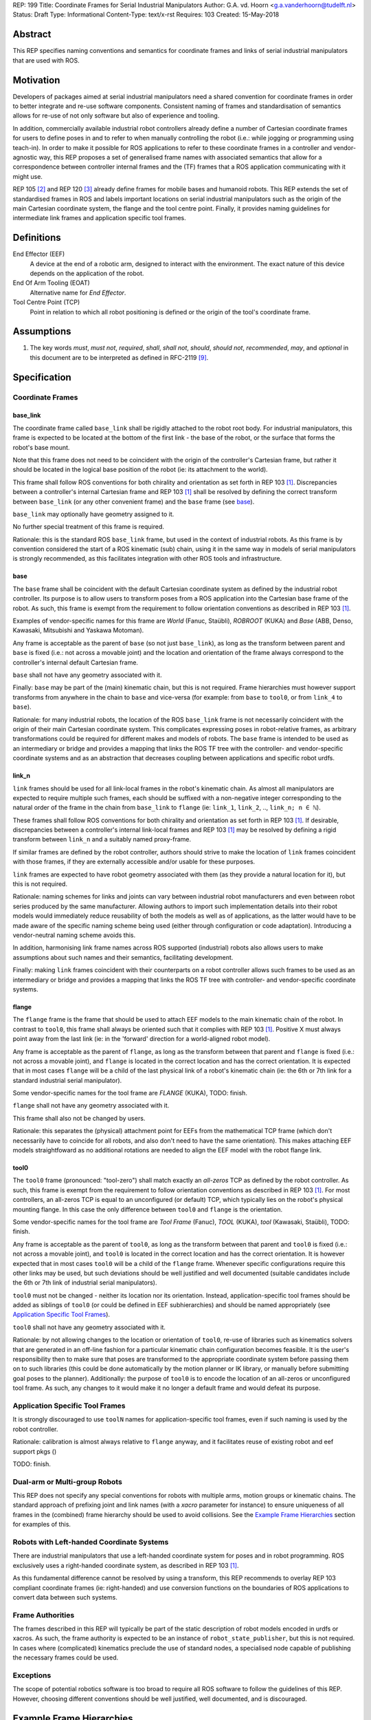 REP: 199
Title: Coordinate Frames for Serial Industrial Manipulators
Author: G.A. vd. Hoorn <g.a.vanderhoorn@tudelft.nl>
Status: Draft
Type: Informational
Content-Type: text/x-rst
Requires: 103
Created: 15-May-2018


Abstract
========

This REP specifies naming conventions and semantics for coordinate frames and links of serial industrial manipulators that are used with ROS.


Motivation
==========

Developers of packages aimed at serial industrial manipulators need a shared convention for coordinate frames in order to better integrate and re-use software components.
Consistent naming of frames and standardisation of semantics allows for re-use of not only software but also of experience and tooling.

In addition, commercially available industrial robot controllers already define a number of Cartesian coordinate frames for users to define poses in and to refer to when manually controlling the robot (i.e.: while jogging or programming using teach-in).
In order to make it possible for ROS applications to refer to these coordinate frames in a controller and vendor-agnostic way, this REP proposes a set of generalised frame names with associated semantics that allow for a correspondence between controller internal frames and the (TF) frames that a ROS application communicating with it might use.

REP 105 [#REP105]_ and REP 120 [#REP120]_ already define frames for mobile bases and humanoid robots.
This REP extends the set of standardised frames in ROS and labels important locations on serial industrial manipulators such as the origin of the main Cartesian coordinate system, the flange and the tool centre point.
Finally, it provides naming guidelines for intermediate link frames and application specific tool frames.


Definitions
===========

End Effector (EEF)
    A device at the end of a robotic arm, designed to interact with the environment. The exact nature of this device depends on the application of the robot.
End Of Arm Tooling (EOAT)
    Alternative name for *End Effector*.
Tool Centre Point (TCP)
    Point in relation to which all robot positioning is defined or the origin of the tool's coordinate frame.


Assumptions
===========

#. The key words *must*, *must not*, *required*, *shall*, *shall not*, *should*, *should not*, *recommended*, *may*, and *optional* in this document are to be interpreted as defined in RFC-2119 [#RFC2119]_.


Specification
=============

Coordinate Frames
-----------------

base_link
'''''''''

The coordinate frame called ``base_link`` shall be rigidly attached to the robot root body.
For industrial manipulators, this frame is expected to be located at the bottom of the first link - the base of the robot, or the surface that forms the robot's base mount.

Note that this frame does not need to be coincident with the origin of the controller's Cartesian frame, but rather it should be located in the logical base position of the robot (ie: its attachment to the world).

This frame shall follow ROS conventions for both chirality and orientation as set forth in REP 103 [#REP103]_.
Discrepancies between a controller's internal Cartesian frame and REP 103 [#REP103]_ shall be resolved by defining the correct transform between ``base_link`` (or any other convenient frame) and the ``base`` frame (see `base`_).

``base_link`` may optionally have geometry assigned to it.

No further special treatment of this frame is required.

Rationale: this is the standard ROS ``base_link`` frame, but used in the context of industrial robots.
As this frame is by convention considered the start of a ROS kinematic (sub) chain, using it in the same way in models of serial manipulators is strongly recommended, as this facilitates integration with other ROS tools and infrastructure.


base
''''

The ``base`` frame shall be coincident with the default Cartesian coordinate system as defined by the industrial robot controller.
Its purpose is to allow users to transform poses from a ROS application into the Cartesian base frame of the robot.
As such, this frame is exempt from the requirement to follow orientation conventions as described in REP 103 [#REP103]_.

Examples of vendor-specific names for this frame are *World* (Fanuc, Staübli), *ROBROOT* (KUKA) and *Base* (ABB, Denso, Kawasaki, Mitsubishi and Yaskawa Motoman).

Any frame is acceptable as the parent of ``base`` (so not just ``base_link``), as long as the transform between parent and ``base`` is fixed (i.e.: not across a movable joint) and the location and orientation of the frame always correspond to the controller's internal default Cartesian frame.

``base`` shall not have any geometry associated with it.

Finally: ``base`` may be part of the (main) kinematic chain, but this is not required.
Frame hierarchies must however support transforms from anywhere in the chain to ``base`` and vice-versa (for example: from ``base`` to ``tool0``, or from ``link_4`` to ``base``).

Rationale: for many industrial robots, the location of the ROS ``base_link`` frame is not necessarily coincident with the origin of their main Cartesian coordinate system.
This complicates expressing poses in robot-relative frames, as arbitrary transformations could be required for different makes and models of robots.
The ``base`` frame is intended to be used as an intermediary or bridge and provides a mapping that links the ROS TF tree with the controller- and vendor-specific coordinate systems and as an abstraction that decreases coupling between applications and specific robot urdfs.


link_n
''''''

``link`` frames should be used for all link-local frames in the robot's kinematic chain.
As almost all manipulators are expected to require multiple such frames, each should be suffixed with a non-negative integer corresponding to the natural order of the frame in the chain from ``base_link`` to ``flange`` (ie: ``link_1``, ``link_2``, .., ``link_n; n ∈ ℕ``).

These frames shall follow ROS conventions for both chirality and orientation as set forth in REP 103 [#REP103]_.
If desirable, discrepancies between a controller's internal link-local frames and REP 103 [#REP103]_ may be resolved by defining a rigid transform between ``link_n`` and a suitably named proxy-frame.

If similar frames are defined by the robot controller, authors should strive to make the location of ``link`` frames coincident with those frames, if they are externally accessible and/or usable for these purposes.

``link`` frames are expected to have robot geometry associated with them (as they provide a natural location for it), but this is not required.

Rationale: naming schemes for links and joints can vary between industrial robot manufacturers and even between robot series produced by the same manufacturer.
Allowing authors to import such implementation details into their robot models would immediately reduce reusability of both the models as well as of applications, as the latter would have to be made aware of the specific naming scheme being used (either through configuration or code adaptation).
Introducing a vendor-neutral naming scheme avoids this.

In addition, harmonising link frame names across ROS supported (industrial) robots also allows users to make assumptions about such names and their semantics, facilitating development.

Finally: making ``link`` frames coincident with their counterparts on a robot controller allows such frames to be used as an intermediary or bridge and provides a mapping that links the ROS TF tree with controller- and vendor-specific coordinate systems.


flange
''''''

The ``flange`` frame is the frame that should be used to attach EEF models to the main kinematic chain of the robot.
In contrast to ``tool0``, this frame shall always be oriented such that it complies with REP 103 [#REP103]_.
Positive X must always point away from the last link (ie: in the 'forward' direction for a world-aligned robot model).

Any frame is acceptable as the parent of ``flange``, as long as the transform between that parent and ``flange`` is fixed (i.e.: not across a movable joint), and ``flange`` is located in the correct location and has the correct orientation.
It is expected that in most cases ``flange`` will be a child of the last physical link of a robot's kinematic chain (ie: the 6th or 7th link for a standard industrial serial manipulator).

Some vendor-specific names for the tool frame are *FLANGE* (KUKA), TODO: finish.

``flange`` shall not have any geometry associated with it.

This frame shall also not be changed by users.

Rationale: this separates the (physical) attachment point for EEFs from the mathematical TCP frame (which don't necessarily have to coincide for all robots, and also don't need to have the same orientation).
This makes attaching EEF models straightfoward as no additional rotations are needed to align the EEF model with the robot flange link.


tool0
'''''

The ``tool0`` frame (pronounced: "tool-zero") shall match exactly an *all-zeros* TCP as defined by the robot controller.
As such, this frame is exempt from the requirement to follow orientation conventions as described in REP 103 [#REP103]_.
For most controllers, an all-zeros TCP is equal to an unconfigured (or default) TCP, which typically lies on the robot's physical mounting flange.
In this case the only difference between ``tool0`` and ``flange`` is the orientation.

Some vendor-specific names for the tool frame are *Tool Frame* (Fanuc), *TOOL* (KUKA), *tool* (Kawasaki, Staübli), TODO: finish.

Any frame is acceptable as the parent of ``tool0``, as long as the transform between that parent and ``tool0`` is fixed (i.e.: not across a movable joint), and ``tool0`` is located in the correct location and has the correct orientation.
It is however expected that in most cases ``tool0`` will be a child of the ``flange`` frame.
Whenever specific configurations require this other links may be used, but such deviations should be well justified and well documented (suitable candidates include the 6th or 7th link of industrial serial manipulators).

``tool0`` must not be changed - neither its location nor its orientation.
Instead, application-specific tool frames should be added as siblings of ``tool0`` (or could be defined in EEF subhierarchies) and should be named appropriately (see `Application Specific Tool Frames`_).

``tool0`` shall not have any geometry associated with it.

Rationale: by not allowing changes to the location or orientation of ``tool0``, re-use of libraries such as kinematics solvers that are generated in an off-line fashion for a particular kinematic chain configuration becomes feasible.
It is the user's responsibility then to make sure that poses are transformed to the appropriate coordinate system before passing them on to such libraries (this could be done automatically by the motion planner or IK library, or manually before submitting goal poses to the planner).
Additionally: the purpose of ``tool0`` is to encode the location of an all-zeros or unconfigured tool frame. As such, any changes to it would make it no longer a default frame and would defeat its purpose.


Application Specific Tool Frames
--------------------------------

It is strongly discouraged to use ``toolN`` names for application-specific tool frames, even if such naming is used by the robot controller.

Rationale: calibration is almost always relative to ``flange`` anyway, and it facilitates reuse of existing robot and eef support pkgs ()

TODO: finish.


Dual-arm or Multi-group Robots
------------------------------

This REP does not specify any special conventions for robots with multiple arms, motion groups or kinematic chains.
The standard approach of prefixing joint and link names (with a `xacro` parameter for instance) to ensure uniqueness of all frames in the (combined) frame hierarchy should be used to avoid collisions.
See the `Example Frame Hierarchies`_ section for examples of this.


Robots with Left-handed Coordinate Systems
------------------------------------------

There are industrial manipulators that use a left-handed coordinate system for poses and in robot programming.
ROS exclusively uses a right-handed coordinate system, as described in REP 103 [#REP103]_.

As this fundamental difference cannot be resolved by using a transform, this REP recommends to overlay REP 103 compliant coordinate frames (ie: right-handed) and use conversion functions on the boundaries of ROS applications to convert data between such systems.


Frame Authorities
-----------------

The frames described in this REP will typically be part of the static description of robot models encoded in urdfs or xacros.
As such, the frame authority is expected to be an instance of ``robot_state_publisher``, but this is not required.
In cases where (complicated) kinematics preclude the use of standard nodes, a specialised node capable of publishing the necessary frames could be used.


Exceptions
----------

The scope of potential robotics software is too broad to require all ROS software to follow the guidelines of this REP.
However, choosing different conventions should be well justified, well documented, and is discouraged.


Example Frame Hierarchies
=========================

This section shows a number of example frame hierarchies representative of typical kinematic configurations in industrial robotics and related contexts.

Single manipulator
------------------

The following shows an example frame hierarchy for a single serial manipulator.
This particular example has ``base`` as a direct child of ``base_link``, the main kinematic chain starting with ``base_link`` and does not have any application-specific tool frame configured (ie: only has the default ``tool0`` frame)::

  base_link
  ├ base
  └ link_1
    └ ..
      └ link_N
        └ flange
          └ tool0

Single manipulator with EEF
---------------------------

The following shows an example frame hierarchy for a single serial manipulator with an EEF model attached to ``flange`` and one application-specific tool frame (``eef_tcp``)::

  base_link
  ├ base
  └ link_1
    └ ..
      └ link_N
        └ flange
          ├ tool0
          ├ eef_base_link
          │   └ ..
          │     └ eef_link_N
          └ eef_tcp

Note the ``eef_`` prefix on the links in the EEF subhierarchy to prevent name clashes with the main robot model.

Note also that ``eef_tcp`` is a child of ``flange`` and not of ``eef_base_link`` (TODO: explain why?).

Multi-group (asymetric)
-----------------------

An example frame hierarchy for a setup that consists of two groups, a 6 axis industrial manipulator and a 2 axis positioner (or turntable).

Both are placed in the same work cell and share a common ``world`` frame::

  world
  ├ ..
  ├ robot_base_link
  │ ├ robot_base
  │ └ robot_link_1
  │   └ ..
  │     └ robot_link_N
  │       └ robot_flange
  │         └ robot_tool0
  └ positioner_base_link
    ├ positioner_base
    └ positioner_link_1
      └ positioner_link_2
        └ positioner_flange
          └ positioner_tool0

Note the ``robot_`` and ``positioner_`` prefixes on all frames.

Multi-group (symmetric)
-----------------------

The following shows an example frame hierarchy for a dual-arm robot that consists of two identical manipulators that are mirrored around a shared base.
Each arm sub-hierarchy has been given a prefix corresponding to its relative position::

  base_link
  ├ base
  ├ left_base_link
  │ ├ left_base
  │ └ left_link_1
  │   └ ..
  │     └ left_link_N
  │       └ left_flange
  │         └ left_tool0
  └ right_base_link
    ├ right_base
    └ right_link_1
      └ ..
        └ right_link_N
          └ right_flange
            └ right_tool0

Note that ``base_link`` in this example is the root of the entire robot structure and should be used when placing the robot in a larger assembly.


Compliance
==========

This REP depends on and is compliant with REP 103 [#REP103]_, except where stated otherwise.


References
==========

.. [#REP103] REP 103, Standard Units of Measure and Coordinate Conventions
   (http://www.ros.org/reps/rep-0103.html)

.. [#REP105] REP 105, Coordinate Frames for Mobile Platforms
   (http://www.ros.org/reps/rep-0105.html)

.. [#REP120] REP 120, Coordinate Frames for Humanoids Robots
   (http://www.ros.org/reps/rep-0120.html)

.. [#RFC2119] Key words for use in RFCs to Indicate Requirement Levels, on-line, retrieved 5 October 2015
   (https://tools.ietf.org/html/rfc2119)

.. [4] tool0: ROS-I vs industrial controllers
   (https://github.com/ros-industrial/ros_industrial_issues/issues/24)

.. [5] Fix for issues #49 and #95: ros-i compatible base and tool0 frames
   (https://github.com/ros-industrial/universal_robot/pull/200#issuecomment-102980913)

.. [6] Create a URDF for an Industrial Robot
   (http://wiki.ros.org/Industrial/Tutorials/Create%20a%20URDF%20for%20an%20Industrial%20Robot)

.. [7] Create a MoveIt Package for an Industrial Robot
   (http://wiki.ros.org/Industrial/Tutorials/Create_a_MoveIt_Pkg_for_an_Industrial_Robot)

.. [8] Working with ROS-Industrial Robot Support Packages
   (http://wiki.ros.org/Industrial/Tutorials/WorkingWithRosIndustrialRobotSupportPackages)

.. [#abb_rapid] ABB, Rapid Reference Manual
.. [#comau_pdl2] Comau, PDL2, Programming Language Manual
.. [#denso_pac] DENSO Robot, PAC Programmer's Manual, Program Design and Commands
.. [#epson_spelp] EPSON, RC+, SPEL Language Reference
.. [#r30ia_handlingtool] FANUC Robot Series, R-30iA, Handling Tool, Operator's Manual
.. [#r30ia_karel] FANUC Robot series, R-30iA, KAREL Function, Operator's Manual
.. [#kuka_krl] KUKA Roboter, System Software, Operating and Programming Instructions for System Integrators
.. [#staubli_val3] Stäubli, VAL3 Reference Manual
.. [#urscript_manual] Universal Robots, The URScript Programming Language
.. [#motoman_inform] Yaskawa, Motoman, Instructions for Inform Language
.. [#motoman_motoplus] Yaskawa, Motoman, Motoplus Reference (API Function Specifications)


Copyright
=========

This document has been placed in the public domain.



..
   Local Variables:
   mode: indented-text
   indent-tabs-mode: nil
   sentence-end-double-space: t
   fill-column: 70
   coding: utf-8
   End:
